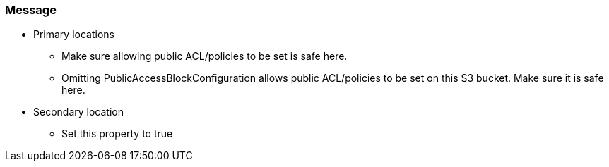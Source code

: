 === Message

* Primary locations
** Make sure allowing public ACL/policies to be set is safe here.
** Omitting PublicAccessBlockConfiguration allows public ACL/policies to be set on this S3 bucket. Make sure it is safe here.
* Secondary location
** Set this property to true
